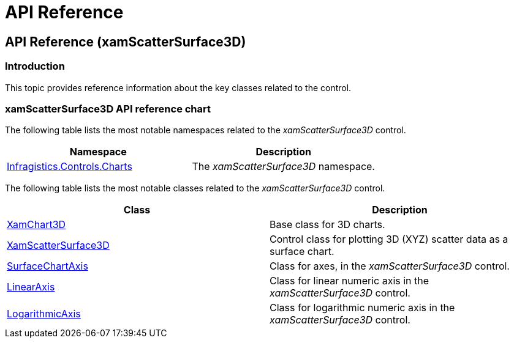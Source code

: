 ﻿////

|metadata|
{
    "name": "surfacechart-api-reference",
    "controlName": ["{SurfaceChartName}"],
    "tags": [],
    "guid": "704d7883-d21c-44bc-88d0-526cc4ecf370",  
    "buildFlags": ["wpf"],
    "createdOn": "2016-03-01T12:46:09.7634394Z"
}
|metadata|
////

= API Reference

== API Reference (xamScatterSurface3D)

=== Introduction

This topic provides reference information about the key classes related to the control.

=== xamScatterSurface3D API reference chart

The following table lists the most notable namespaces related to the  _xamScatterSurface3D_   control.

[options="header", cols="a,a"]
|====
|Namespace|Description

| link:{ApiPlatform}{SurfaceChartAssembly}.v{ProductVersion}{SurfaceChartNamespace}_namespace.html[Infragistics.Controls.Charts]
|The _xamScatterSurface3D_ namespace.

|====

The following table lists the most notable classes related to the  _xamScatterSurface3D_   control.

[options="header", cols="a,a"]
|====
|Class|Description

| link:{SurfaceChartLink}.xamchart3d_members.html[XamChart3D]
|Base class for 3D charts.

| link:{SurfaceChartLink}.xamscattersurface3d_members.html[XamScatterSurface3D]
|Control class for plotting 3D (XYZ) scatter data as a surface chart.

| link:{SurfaceChartLink}.surfacechartaxis_members.html[SurfaceChartAxis]
|Class for axes, in the _xamScatterSurface3D_ control.

| link:{SurfaceChartLink}.linearaxis_members.html[LinearAxis]
|Class for linear numeric axis in the _xamScatterSurface3D_ control.

| link:{SurfaceChartLink}.logarithmicaxis_members.html[LogarithmicAxis]
|Class for logarithmic numeric axis in the _xamScatterSurface3D_ control.

|====